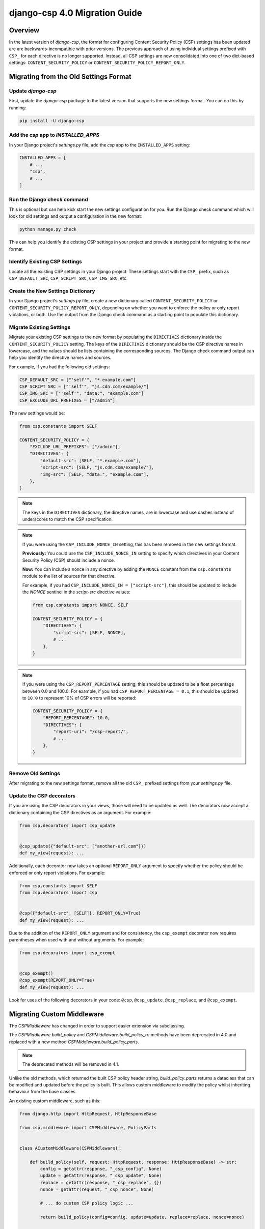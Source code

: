 .. _migration-guide-chapter:

==============================
django-csp 4.0 Migration Guide
==============================

Overview
========

In the latest version of `django-csp`, the format for configuring Content Security Policy (CSP)
settings has been updated are are backwards-incompatible with prior versions. The previous approach
of using individual settings prefixed with ``CSP_`` for each directive is no longer supported.
Instead, all CSP settings are now consolidated into one of two dict-based settings:
``CONTENT_SECURITY_POLICY`` or ``CONTENT_SECURITY_POLICY_REPORT_ONLY``.

Migrating from the Old Settings Format
======================================

Update `django-csp`
-------------------

First, update the `django-csp` package to the latest version that supports the new settings format.
You can do this by running:

.. code-block:: bash

    pip install -U django-csp

Add the `csp` app to `INSTALLED_APPS`
-------------------------------------

In your Django project's `settings.py` file, add the `csp` app to the ``INSTALLED_APPS`` setting:

.. code-block:: python

    INSTALLED_APPS = [
        # ...
        "csp",
        # ...
    ]

Run the Django check command
----------------------------

This is optional but can help kick start the new settings configuration for you. Run the Django
check command which will look for old settings and output a configuration in the new format:

.. code-block:: bash

    python manage.py check

This can help you identify the existing CSP settings in your project and provide a starting point
for migrating to the new format.

Identify Existing CSP Settings
------------------------------

Locate all the existing CSP settings in your Django project. These settings start with the
``CSP_`` prefix, such as ``CSP_DEFAULT_SRC``, ``CSP_SCRIPT_SRC``, ``CSP_IMG_SRC``, etc.

Create the New Settings Dictionary
----------------------------------

In your Django project's `settings.py` file, create a new dictionary called
``CONTENT_SECURITY_POLICY`` or ``CONTENT_SECURITY_POLICY_REPORT_ONLY``, depending on whether you want to
enforce the policy or only report violations, or both. Use the output from the Django check command
as a starting point to populate this dictionary.

Migrate Existing Settings
-------------------------

Migrate your existing CSP settings to the new format by populating the ``DIRECTIVES`` dictionary
inside the ``CONTENT_SECURITY_POLICY`` setting. The keys of the ``DIRECTIVES`` dictionary should be the
CSP directive names in lowercase, and the values should be lists containing the corresponding
sources. The Django check command output can help you identify the directive names and sources.

For example, if you had the following old settings:

.. code-block:: python

    CSP_DEFAULT_SRC = ["'self'", "*.example.com"]
    CSP_SCRIPT_SRC = ["'self'", "js.cdn.com/example/"]
    CSP_IMG_SRC = ["'self'", "data:", "example.com"]
    CSP_EXCLUDE_URL_PREFIXES = ["/admin"]

The new settings would be:

.. code-block:: python

    from csp.constants import SELF

    CONTENT_SECURITY_POLICY = {
        "EXCLUDE_URL_PREFIXES": ["/admin"],
        "DIRECTIVES": {
            "default-src": [SELF, "*.example.com"],
            "script-src": [SELF, "js.cdn.com/example/"],
            "img-src": [SELF, "data:", "example.com"],
        },
    }

.. note::

    The keys in the ``DIRECTIVES`` dictionary, the directive names, are in lowercase and use dashes
    instead of underscores to match the CSP specification.

.. note::

    If you were using the ``CSP_INCLUDE_NONCE_IN`` setting, this has been removed in the new settings
    format.

    **Previously:** You could use the ``CSP_INCLUDE_NONCE_IN`` setting to specify which directives in
    your Content Security Policy (CSP) should include a nonce.

    **Now:** You can include a nonce in any directive by adding the ``NONCE`` constant from the
    ``csp.constants`` module to the list of sources for that directive.

    For example, if you had ``CSP_INCLUDE_NONCE_IN = ["script-src"]``, this should be updated to
    include the `NONCE` sentinel in the `script-src` directive values:

    .. code-block:: python

        from csp.constants import NONCE, SELF

        CONTENT_SECURITY_POLICY = {
            "DIRECTIVES": {
                "script-src": [SELF, NONCE],
                # ...
            },
        }

.. note::

    If you were using the ``CSP_REPORT_PERCENTAGE`` setting, this should be updated to be a float
    percentage between 0.0 and 100.0. For example, if you had ``CSP_REPORT_PERCENTAGE = 0.1``, this
    should be updated to ``10.0`` to represent 10% of CSP errors will be reported:

    .. code-block:: python

        CONTENT_SECURITY_POLICY = {
            "REPORT_PERCENTAGE": 10.0,
            "DIRECTIVES": {
                "report-uri": "/csp-report/",
                # ...
            },
        }

Remove Old Settings
-------------------

After migrating to the new settings format, remove all the old ``CSP_`` prefixed settings from your
`settings.py` file.

Update the CSP decorators
-------------------------

If you are using the CSP decorators in your views, those will need to be updated as well. The
decorators now accept a dictionary containing the CSP directives as an argument. For example:

.. code-block:: python

    from csp.decorators import csp_update


    @csp_update({"default-src": ["another-url.com"]})
    def my_view(request): ...

Additionally, each decorator now takes an optional ``REPORT_ONLY`` argument to specify whether the
policy should be enforced or only report violations. For example:

.. code-block:: python

    from csp.constants import SELF
    from csp.decorators import csp


    @csp({"default-src": [SELF]}, REPORT_ONLY=True)
    def my_view(request): ...

Due to the addition of the ``REPORT_ONLY`` argument and for consistency, the ``csp_exempt``
decorator now requires parentheses when used with and without arguments. For example:

.. code-block:: python

    from csp.decorators import csp_exempt


    @csp_exempt()
    @csp_exempt(REPORT_ONLY=True)
    def my_view(request): ...

Look for uses of the following decorators in your code: ``@csp``, ``@csp_update``, ``@csp_replace``,
and ``@csp_exempt``.

Migrating Custom Middleware
===========================
The `CSPMiddleware` has changed in order to support easier extension via subclassing.

The `CSPMiddleware.build_policy` and `CSPMiddleware.build_policy_ro` methods have been deprecated
in 4.0 and replaced with a new method `CSPMiddleware.build_policy_parts`.

.. note::
    The deprecated methods will be removed in 4.1.

Unlike the old methods, which returned the built CSP policy header string, `build_policy_parts`
returns a dataclass that can be modified and updated before the policy is built. This allows
custom middleware to modify the policy whilst inheriting behaviour from the base classes.

An existing custom middleware, such as this:

.. code-block:: python

    from django.http import HttpRequest, HttpResponseBase

    from csp.middleware import CSPMiddleware, PolicyParts


    class ACustomMiddleware(CSPMiddleware):

        def build_policy(self, request: HttpRequest, response: HttpResponseBase) -> str:
            config = getattr(response, "_csp_config", None)
            update = getattr(response, "_csp_update", None)
            replace = getattr(response, "_csp_replace", {})
            nonce = getattr(request, "_csp_nonce", None)

            # ... do custom CSP policy logic ...

            return build_policy(config=config, update=update, replace=replace, nonce=nonce)

        def build_policy_ro(self, request: HttpRequest, response: HttpResponseBase) -> str:
            config = getattr(response, "_csp_config_ro", None)
            update = getattr(response, "_csp_update_ro", None)
            replace = getattr(response, "_csp_replace_ro", {})
            nonce = getattr(request, "_csp_nonce", None)

            # ... do custom CSP report-only policy logic ...

            return build_policy(config=config, update=update, replace=replace, nonce=nonce)

can be replaced with this:

.. code-block:: python

    from django.http import HttpRequest, HttpResponseBase

    from csp.middleware import CSPMiddleware, PolicyParts


    class ACustomMiddleware(CSPMiddleware):

        def get_policy_parts(
            self,
            request: HttpRequest,
            response: HttpResponseBase,
            report_only: bool = False,
        ) -> PolicyParts:
            policy_parts = super().get_policy_parts(request, response, report_only)

            if report_only:
                ...  # do custom CSP report-only policy logic
            else:
                ...  # do custom CSP policy logic

            return policy_parts

Conclusion
==========

By following this migration guide, you should be able to successfully update your Django project to
use the new dict-based CSP settings format introduced in the latest version of `django-csp`. This
change aligns the package with the latest CSP specification and provides a more organized and
flexible way to configure your Content Security Policy.
